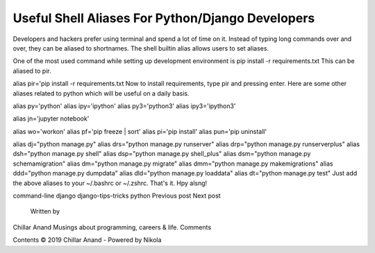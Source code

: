 Useful Shell Aliases For Python/Django Developers
-------------------------------------------------

Developers and hackers prefer using terminal and spend a lot of time on it. Instead of typing long commands over and over, they can be aliased to shortnames. The shell builtin alias allows users to set aliases.

One of the most used command while setting up development environment is pip install -r requirements.txt This can be aliased to pir.

alias pir='pip install -r requirements.txt
Now to install requirements, type pir and pressing enter. Here are some other aliases related to python which will be useful on a daily basis.

alias py='python'
alias ipy='ipython'
alias py3='python3'
alias ipy3='ipython3'

alias jn='jupyter notebook'

alias wo='workon'
alias pf='pip freeze | sort'
alias pi='pip install'
alias pun='pip uninstall'

alias dj="python manage.py"
alias drs="python manage.py runserver"
alias drp="python manage.py runserverplus"
alias dsh="python manage.py shell"
alias dsp="python manage.py shell_plus"
alias dsm="python manage.py schemamigration"
alias dm="python manage.py migrate"
alias dmm="python manage.py makemigrations"
alias ddd="python manage.py dumpdata"
alias dld="python manage.py loaddata"
alias dt="python manage.py test"
Just add the above aliases to your ~/.bashrc or ~/.zshrc. That's it. Hpy alsng!

command-line django django-tips-tricks python
Previous post Next post
        Written by
Chillar Anand
Musings about programming, careers & life.
Comments

Contents © 2019 Chillar Anand - Powered by Nikola
